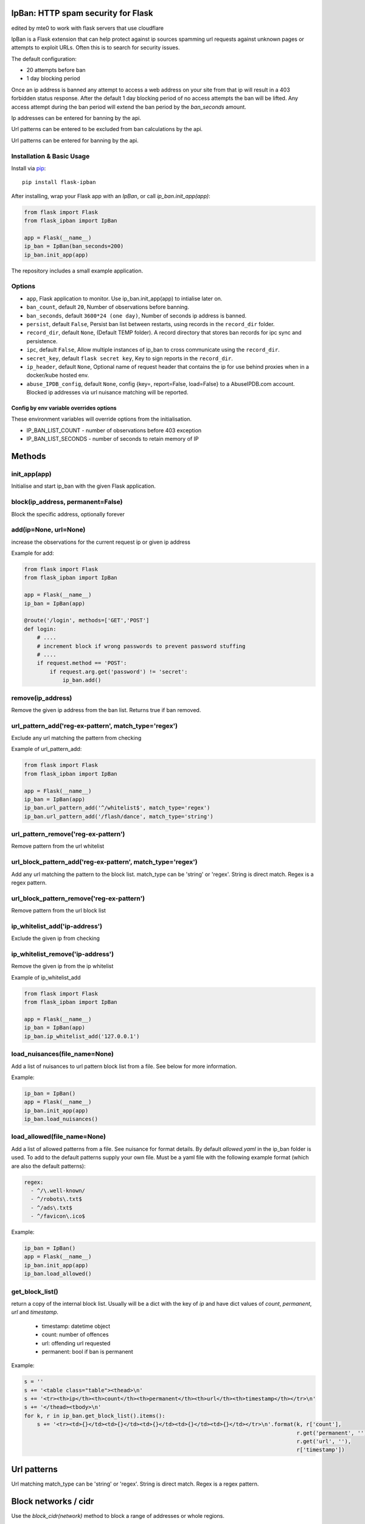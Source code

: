 IpBan: HTTP spam security for Flask
=========================================

edited by mte0 to work with flask servers that use cloudflare

|PyPI Version|

IpBan is a Flask extension that can help protect against ip sources spamming url requests
against unknown pages or attempts to exploit URLs.  Often this is to search for security issues.

The default configuration:

- 20 attempts before ban
- 1 day blocking period

Once an ip address is banned any attempt to access a web address on your site from that ip will
result in a 403 forbidden status response.  After the default 1 day blocking period of no access
attempts the ban will be lifted.  Any access attempt during the ban period will extend the ban period
by the `ban_seconds` amount.

Ip addresses can be entered for banning by the api.

Url patterns can be entered to be excluded from ban calculations by the api.

Url patterns can be entered for banning by the api.

Installation & Basic Usage
--------------------------

Install via `pip <https://pypi.python.org/pypi/pip>`_:

::

    pip install flask-ipban

After installing, wrap your Flask app with an `IpBan`, or call `ip_ban.init_app(app)`:

.. code:: python

    from flask import Flask
    from flask_ipban import IpBan

    app = Flask(__name__)
    ip_ban = IpBan(ban_seconds=200)
    ip_ban.init_app(app)


The repository includes a small example application.

Options
-------

-  ``app``,  Flask application to monitor.  Use ip_ban.init_app(app) to intialise later on.
-  ``ban_count``, default ``20``, Number of observations before banning.
-  ``ban_seconds``, default ``3600*24 (one day)``, Number of seconds ip address is banned.
-  ``persist``, default ``False``, Persist ban list between restarts, using records in the ``record_dir`` folder.
-  ``record_dir``, default ``None``, (Default TEMP folder). A record directory that stores ban records for ipc sync and persistence.
-  ``ipc``, default ``False``, Allow multiple instances of ip_ban to cross communicate using the ``record_dir``.
-  ``secret_key``, default ``flask secret key``, Key to sign reports in the ``record_dir``.
-  ``ip_header``, default ``None``, Optional name of request header that contains the ip for use behind proxies when in a docker/kube hosted env.
-  ``abuse_IPDB_config``, default ``None``, config {key=, report=False, load=False} to a AbuseIPDB.com account.  Blocked ip addresses via url nuisance matching will be reported.

Config by env variable overrides options
########################################

These environment variables will override options from the initialisation.

-  IP_BAN_LIST_COUNT - number of observations before 403 exception
-  IP_BAN_LIST_SECONDS - number of seconds to retain memory of IP


Methods
=======

init_app(app)
-------------

Initialise and start ip_ban with the given Flask application.

block(ip_address, permanent=False)
----------------------------------

Block the specific address, optionally forever


add(ip=None, url=None)
----------------------

increase the observations for the current request ip or given ip address

Example for add:

.. code:: python

    from flask import Flask
    from flask_ipban import IpBan

    app = Flask(__name__)
    ip_ban = IpBan(app)

    @route('/login', methods=['GET','POST']
    def login:
        # ....
        # increment block if wrong passwords to prevent password stuffing
        # ....
        if request.method == 'POST':
            if request.arg.get('password') != 'secret':
                ip_ban.add()

remove(ip_address)
------------------
Remove the given ip address from the ban list.  Returns true if ban removed.

url_pattern_add('reg-ex-pattern', match_type='regex')
-----------------------------------------------------

Exclude any url matching the pattern from checking


Example of url_pattern_add:

.. code:: python

    from flask import Flask
    from flask_ipban import IpBan

    app = Flask(__name__)
    ip_ban = IpBan(app)
    ip_ban.url_pattern_add('^/whitelist$', match_type='regex')
    ip_ban.url_pattern_add('/flash/dance', match_type='string')


url_pattern_remove('reg-ex-pattern')
------------------------------------

Remove pattern from the url whitelist


url_block_pattern_add('reg-ex-pattern', match_type='regex')
-----------------------------------------------------------

Add any url matching the pattern to the block list. match_type can be 'string' or 'regex'.  String is direct match.  Regex is a regex pattern.

url_block_pattern_remove('reg-ex-pattern')
------------------------------------------

Remove pattern from the url block list

ip_whitelist_add('ip-address')
------------------------------

Exclude the given ip from checking

ip_whitelist_remove('ip-address')
---------------------------------

Remove the given ip from the ip whitelist

Example of ip_whitelist_add

.. code:: python

    from flask import Flask
    from flask_ipban import IpBan

    app = Flask(__name__)
    ip_ban = IpBan(app)
    ip_ban.ip_whitelist_add('127.0.0.1')


load_nuisances(file_name=None)
------------------------------
Add a list of nuisances to url pattern block list from a file.  See below for more information.

Example:

.. code:: python

    ip_ban = IpBan()
    app = Flask(__name__)
    ip_ban.init_app(app)
    ip_ban.load_nuisances()

load_allowed(file_name=None)
----------------------------

Add a list of allowed patterns from a file.  See nuisance for format details.
By default `allowed.yaml` in the ip_ban folder is used.  To add to the default patterns supply your own file.
Must be a yaml file with the following example format (which are also the default patterns):


.. code:: yaml

    regex:
      - ^/\.well-known/
      - ^/robots\.txt$
      - ^/ads\.txt$
      - ^/favicon\.ico$



Example:

.. code:: python

    ip_ban = IpBan()
    app = Flask(__name__)
    ip_ban.init_app(app)
    ip_ban.load_allowed()


get_block_list()
----------------

return a copy of the internal block list.  Usually will be a dict with the key of `ip` and have
dict values of `count`, `permanent`, `url` and `timestamp`.

    - timestamp:  datetime object
    - count: number of offences
    - url: offending url requested
    - permanent: bool if ban is permanent

Example:

.. code:: python

    s = ''
    s += '<table class="table"><thead>\n'
    s += '<tr><th>ip</th><th>count</th><th>permanent</th><th>url</th><th>timestamp</th></tr>\n'
    s += '</thead><tbody>\n'
    for k, r in ip_ban.get_block_list().items():
        s += '<tr><td>{}</td><td>{}</td><td>{}</td><td>{}</td><td>{}</td></tr>\n'.format(k, r['count'],
                                                                                         r.get('permanent', ''),
                                                                                         r.get('url', ''),
                                                                                         r['timestamp'])

Url patterns
============

Url matching match_type can be 'string' or 'regex'.  String is direct match.  Regex is a regex pattern.

Block networks / cidr
=====================

Use the `block_cidr(network)` method to block a range of addresses or whole regions.

Example:

.. code:: python

    ip_ban = IpBan()
    app = Flask(__name__)
    ip_ban.init_app(app)
    # block a network in Aruba
    ip_ban.block_cidr('190.220.142.104/29')


Nuisance file
=============

ip_ban includes a file of common web nuisances that should not be allowed on a flask site.  It includes:

- Blocking any non flask extension such as .jsp, .asp etc.
- Known hacking urls.

Nuisance urls are only checked as a result of a 404.  If you have legitimate routes
that use nuisance url patterns they won't result in a block.

Load them by calling ip_ban.load_nuisances()

You can add your own nuisance yaml file by calling with the parameter `file_name`.

See the nuisance.yaml file in the source for formatting and details.

IPC and persistence
===================

When you have multiple applications or processes serving a web application it can be handy to share
any abuse ip between processes.  The ipc option allows this.

Set ipc to True to allow writing out each 404/ban event to a file in the ``record_dir`` folder, which has a default in linux of
``/tmp/flask-ip-ban``.  This folder has to be writable by the process running your app.  Obviously if you use multiple
different apps they can share ip_ban reporting.  Each record is signed with the ``secret_key``, so this must be shared
amongst all applications that use the ``record_dir`` folder.  The ``secret_key`` is by default the flask secret key.

This folder and secret key is also used by the persistence feature.

Only ip records using the `block`, `add` and `remove` methods or by 404; are persisted or shared.  Any whitelisting or
pattern bans are not persisted/shared and must be done for each instance of your application.

The bit that shares ipc records between processes only updates during the `before_request` handler
of the Flask app. It only updates every 5 seconds at the most. If the app does no
request handling between bans then that ban record won't be shared between processes.

IP Header
=========

When running a flask app in a docker hosted environment (or similar) the ip address will be the virtual
adapter ip and won't change for differing requests.  Use your proxy server to set the real IP address in a header
so that ip-ban can find what it really is.  For apache:

    ``RequestHeader set X_TRUE_IP "%{REMOTE_ADDR}s"``

    ``ProxyPass / http://localhost:8080/``

    ``ProxyPassReverse / http://localhost:8080/``

Then when initializing ip_ban set the header name using the parameter ``ip_header``, in this example: ip_header='X_TRUE_IP'.

Abuse IPDB
==========

see: https://docs.abuseipdb.com/#introduction

You can setup flask-ipban so it will auto report url hacking attempts to the Abuse IPDB.  Or you can
load the Abuse IPDB list of blocked ip address on start.  Warning!  Loading takes a while for the default 10000 records.

*Config*

abuse_IPDB_config = {key=, report=False, load=False, debug=False}

* key - your abuse IPDB api v2 key
* report - True/False (default is False) - report hack attempts to the DB.
* load - True/False (default is False) - load and block already blocked ip addresses from the DB on startup
* debug - True/False (default is False) - debug mode, uses ip 127.0.0.1.


Release History
===============

* 1.0.13 - Remove reason= which did nothing.  Add url to report table.  Add more nuisances.  Add release history.
* 1.1.0 - Add more nuisances.  Add ability to block regions by using `block_cidr()`.  Remove support for obsolete Python releases (2.7,3.4,3.5).
* 1.1.1 - Fix doco typo.
* 1.1.2 - allow ip as list for ip_whitelist_add()/ip_whitelist_remove().
* 1.1.3 - Fix documentation errors.  Add wellknown.yaml and default web URLs commonly used by bots.  Remove raise exception for ip abuse db.
* 1.1.4 - Fix missing allowed.yaml in MANIFEST.in
* 1.1.5 - Add new nuisances.  Add more allowed.  Do not repeat report ips to abuse ip. Use utcnow for timestamps.

Licensing
=========

- Apache 2.0

.. |PyPI Version| image:: https://img.shields.io/pypi/v/flask-ipban.svg
   :target: https://pypi.python.org/pypi/flask-ipban

